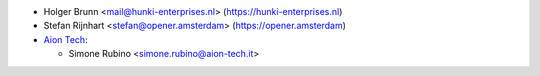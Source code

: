 * Holger Brunn <mail@hunki-enterprises.nl> (https://hunki-enterprises.nl)
* Stefan Rijnhart <stefan@opener.amsterdam> (https://opener.amsterdam)
* `Aion Tech <https://aiontech.company/>`_:

  * Simone Rubino <simone.rubino@aion-tech.it>
